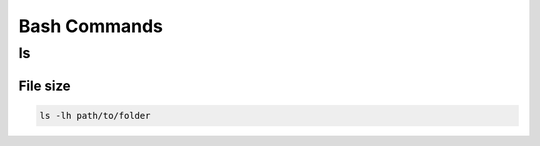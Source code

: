 Bash Commands
=============

ls
--

File size
~~~~~~~~~

.. code-block:: bash

    ls -lh path/to/folder



